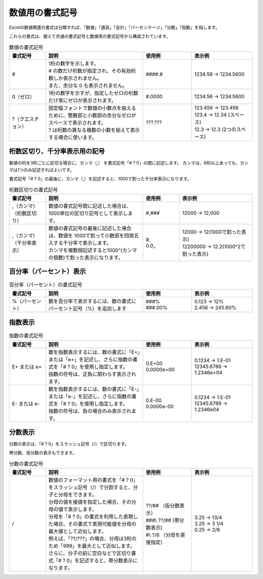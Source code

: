 ----------------------------
数値用の書式記号
----------------------------

Excelの数値関連の書式は分類すれば、「数値」「通貨」「会計」「パーセンテージ」「分数」「指数」を指します。

これらの書式は、据えて共通の書式記号と数値用の書式記号から構成されています。

.. list-table:: 数値の書式記号
   :widths: 15 40 20 25
   :header-rows: 1
   
   
   * - 書式記号
     - 説明
     - 使用例
     - 表示例
   
   * - #
     - | 1桁の数字を示します。
       | # の数だけ桁数が指定され、その有効桁数しか表示されません。
       | また、余分な 0 も表示されません。
     - | ####.#
     - | 1234.56 -> 1234.5600
     
   * - 0（ゼロ）
     - | 1桁の数字を示すが、指定したゼロの桁数だけ常にゼロが表示されます。
     - | #.0000
     - | 1234.56 -> 1234.5600
   
   * - ?（クエスチョン）
     - | 固定幅フォントで数値の小数点を揃えるために、整数部と小数部の余分なゼロがスペースで表示されます。
       | ? は桁数の異なる複数の小数を揃えて表示する場合に使います。
     - | ???.???
     - | 123.456 -> 123.456
       | 123.4 -> 12.34 (スペース)
       | 12.3  -> 12.3  (2つのスペース)


^^^^^^^^^^^^^^^^^^^^^^^^^^^^^^^
桁数区切り、千分率表示用の記号
^^^^^^^^^^^^^^^^^^^^^^^^^^^^^^^

数値の桁を3桁ごとに区切る場合に、カンマ（,） を書式記号「# ? 0」の間に記述します。
カンマは、6桁以上あっても、カンマは1つのみ記述すればよいです。


書式記号「# ? 0」の最後に、カンマ（,）を記述すると、1000で割った千分率表示になります。


.. list-table:: 桁数区切りの書式記号
   :widths: 15 40 15 30
   :header-rows: 1
   
   
   * - 書式記号
     - 説明
     - 使用例
     - 表示例
   
   * - | ,（カンマ）
       | （桁数区切り）
     - | 数値の書式記号間に記述した場合は、1000単位の区切り記号として表示します。
     - | #,###
     - | 12000 -> 12,000
   
   * - | ,（カンマ）
       | （千分率表示）
     - | 数値の書式記号の最後に記述した場合は、数値を 1000で割って小数部を四捨五入する千分率で表示します。
       | カンマを複数個記述すると1000^(カンマの個数)で割った表示になります。
     - | #,
       | 0.0,,
     - | 12000 -> 12(1000で割った表示)
       | 12200000 -> 12.2(1000^2で割った表示)


^^^^^^^^^^^^^^^^^^^^^^^^^^^^^^^
百分率（パーセント）表示
^^^^^^^^^^^^^^^^^^^^^^^^^^^^^^^


.. list-table:: 百分率（パーセント）の書式記号
   :widths: 15 40 20 25
   :header-rows: 1
   
   
   * - 書式記号
     - 説明
     - 使用例
     - 表示例
   
   * - %（パーセント）
     - | 数を百分率で表示するには、数の書式にパーセント記号（%）を追加します
     - | ###%
       | ###.00%
     - | 0.123 -> 12%
       | 2.456 -> 245.60%


^^^^^^^^^^^^^^^^^^^^^^^^^^^^^^^
指数表示
^^^^^^^^^^^^^^^^^^^^^^^^^^^^^^^


.. list-table:: 指数の書式記号
   :widths: 15 40 20 25
   :header-rows: 1
   
   
   * - 書式記号
     - 説明
     - 使用例
     - 表示例
     
   * - E+ または e+
     - | 数を指数表示するには、数の書式に「E+」または「e+」を記述し、さらに指数の書式を「# ? 0」を使用し指定します。
       | 指数の符号は、正負に関わらず表示されます。
     - | 0.E+00
       | 0.0000e+00
     - | 0.1234 -> 1.E-01
       | 12345.6789 -> 1.2346e+04
   
   * - E- または e-
     - | 数を指数表示するには、数の書式に「E-」または「e-」を記述し、さらに指数の書式を「# ? 0」を使用し指定します。
       | 指数の符号は、負の場合のみ表示されます。
     - | 0.E-00
       | 0.0000e-00
     - | 0.1234 -> 1.E-01
       | 12345.6789 -> 1.2346e04


^^^^^^^^^^^^^^^^^^^^^^^^^^^^^^^
分数表示
^^^^^^^^^^^^^^^^^^^^^^^^^^^^^^^

分数の表示は、「# ? 0」をスラッシュ記号（/）で区切ります。

帯分数、仮分数の表示もできます。

.. list-table:: 分数の書式記号
   :widths: 15 40 20 25
   :header-rows: 1
   
   
   * - 書式記号
     - 説明
     - 使用例
     - 表示例
     
   * - /
     - | 数値のフォーマット用の書式を「# ? 0」をスラッシュ記号（/）で分割すると、分子と分母をできます。
       | 分母の値を接値を指定した場合、その分母の値で表示します。
       | 分母を「# ? 0」の書式を利用した表現した場合、その書式で表現可能値を分母の最大値として近似します。
       | 例えば、「??/???」の場合、分母は3桁のため「999」を最大として近似します。
       | さらに、分子の前に空白などで区切り書式「# ? 0」を記述すると、帯分数表示になります。
     - | ??/## （仮分数表示）
       | ###\\ ??/## (帯分数表示)
       | #\\ ?/8 （分母を直接指定）
     - | 3.25 -> 13/4
       | 3.25 -> 3 1/4
       | 0.25 -> 2/8

